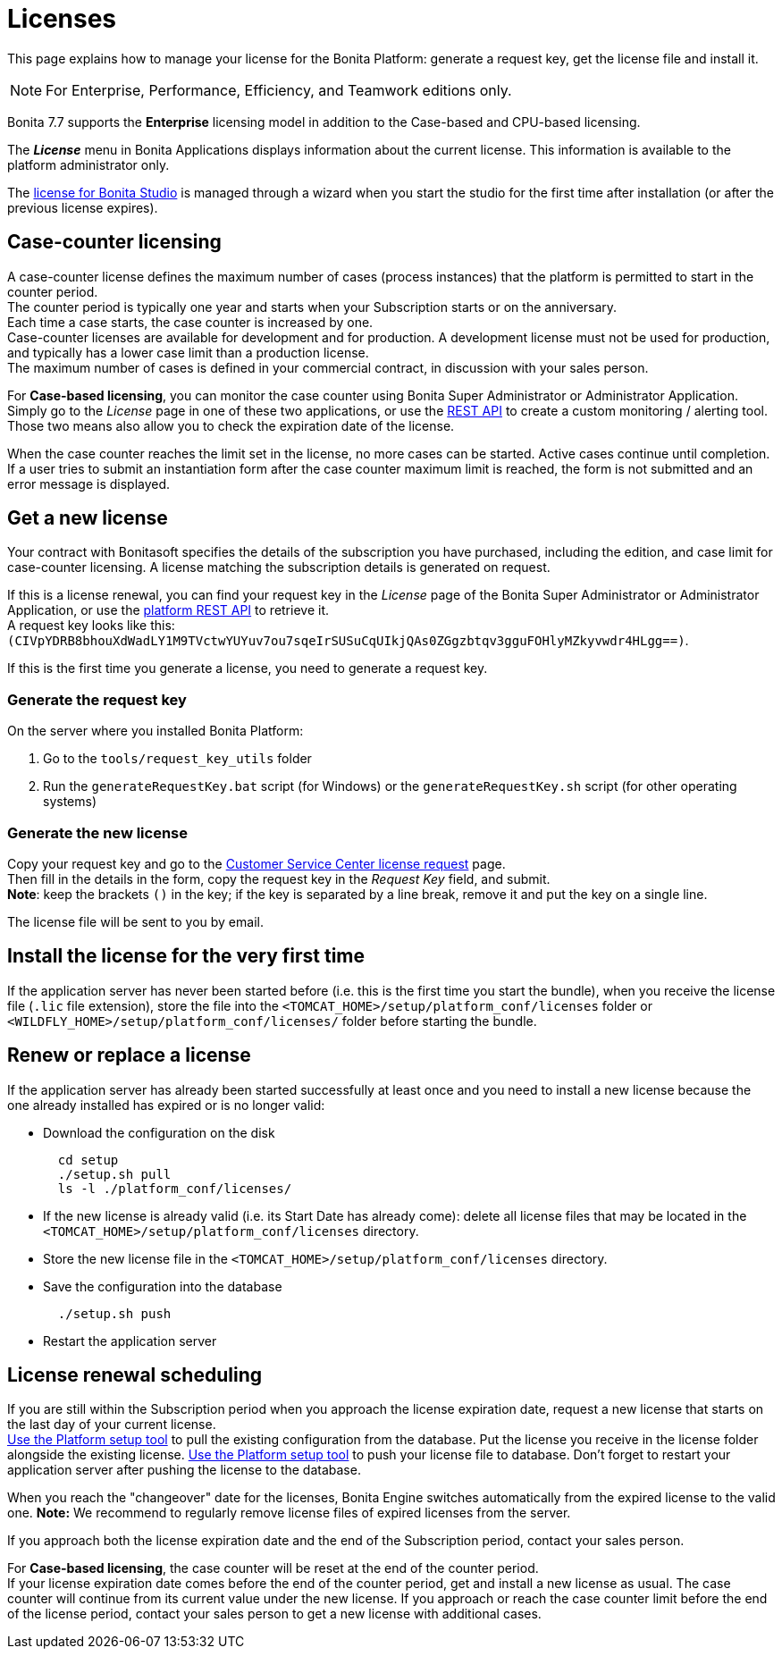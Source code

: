 = Licenses
:description: This page explains how to manage your license for the Bonita Platform: generate a request key, get the license file and install it.

{description}

[NOTE]
====

For Enterprise, Performance, Efficiency, and Teamwork editions only.
====

Bonita 7.7 supports the *Enterprise* licensing model in addition to the Case-based and CPU-based licensing.

The *_License_* menu in Bonita Applications displays information about the current license. This information is available to the platform administrator only.

The xref:bonita-bpm-studio-installation.adoc[license for Bonita Studio] is managed through a wizard when you start the studio for the first time after installation (or after the previous license expires).

== Case-counter licensing

A case-counter license defines the maximum number of cases (process instances) that the platform is permitted to start in the counter period. +
The counter period is typically one year and starts when your Subscription starts or on the anniversary. +
Each time a case starts, the case counter is increased by one. +
Case-counter licenses are available for development and for production. A development license must not be used for production, and typically has a lower case limit than a production license. +
The maximum number of cases is defined in your commercial contract, in discussion with your sales person.

For *Case-based licensing*, you can monitor the case counter using Bonita Super Administrator or Administrator Application. Simply go to the _License_ page in one of these two applications, or use the xref:platform-api.adoc#license[REST API] to create a custom monitoring / alerting tool. +
Those two means also allow you to check the expiration date of the license.

When the case counter reaches the limit set in the license, no more cases can be started. Active cases continue until completion.
If a user tries to submit an instantiation form after the case counter maximum limit is reached, the form is not submitted and an error message is displayed.

== Get a new license

Your contract with Bonitasoft specifies the details of the subscription you have purchased, including the edition, and case limit for case-counter licensing. A license matching the subscription details is generated on request.

If this is a license renewal, you can find your request key in the _License_ page of the Bonita Super Administrator or Administrator Application, or use the xref:platform-api.adoc#license[platform REST API] to retrieve it. +
A request key looks like this: `(CIVpYDRB8bhouXdWadLY1M9TVctwYUYuv7ou7sqeIrSUSuCqUIkjQAs0ZGgzbtqv3gguFOHlyMZkyvwdr4HLgg==)`.

If this is the first time you generate a license, you need to generate a request key.

=== Generate the request key

On the server where you installed Bonita Platform:

. Go to the `tools/request_key_utils` folder
. Run the `generateRequestKey.bat` script (for Windows) or the `generateRequestKey.sh` script (for other operating systems)

=== Generate the new license

Copy your request key and go to the https://customer.bonitasoft.com/license/request[Customer Service Center license request] page. +
Then fill in the details in the form, copy the request key in the _Request Key_ field, and submit. +
*Note*: keep the brackets `()` in the key; if the key is separated by a line break, remove it and put the key on a single line.

The license file will be sent to you by email.

== Install the license for the very first time

If the application server has never been started before (i.e. this is the first time you start the bundle), when you receive the license file (`.lic` file extension), store the file into the `<TOMCAT_HOME>/setup/platform_conf/licenses` folder or `<WILDFLY_HOME>/setup/platform_conf/licenses/` folder before starting the bundle.

== Renew or replace a license

If the application server has already been started successfully at least once and you need to install a new license because the one already installed has expired or is no longer valid:

* Download the configuration on the disk
+
[source,bash]
----
  cd setup
  ./setup.sh pull
  ls -l ./platform_conf/licenses/
----

* If the new license is already valid (i.e. its Start Date has already come): delete all license files that may be located in the `<TOMCAT_HOME>/setup/platform_conf/licenses` directory.
* Store the new license file in the `<TOMCAT_HOME>/setup/platform_conf/licenses` directory.
* Save the configuration into the database
+
----
  ./setup.sh push
----

* Restart the application server

== License renewal scheduling

If you are still within the Subscription period when you approach the license expiration date, request a new license that starts on the last day of your current license. +
xref:bonita-platform-setup.adoc#update_platform_conf[Use the Platform setup tool] to pull the existing configuration from the database.
Put the license you receive in the license folder alongside the existing license.
xref:bonita-platform-setup.adoc#update_platform_conf[Use the Platform setup tool] to push your license file to database.
Don't forget to restart your application server after pushing the license to the database.

When you reach the "changeover" date for the licenses, Bonita Engine switches automatically from the expired license to the valid one.
*Note:* We recommend to regularly remove license files of expired licenses from the server.

If you approach both the license expiration date and the end of the Subscription period, contact your sales person.

For *Case-based licensing*, the case counter will be reset at the end of the counter period. +
If your license expiration date comes before the end of the counter period, get and install a new license as usual.
The case counter will continue from its current value under the new license.
If you approach or reach the case counter limit before the end of the license period, contact your sales person to get a new license with additional cases.
